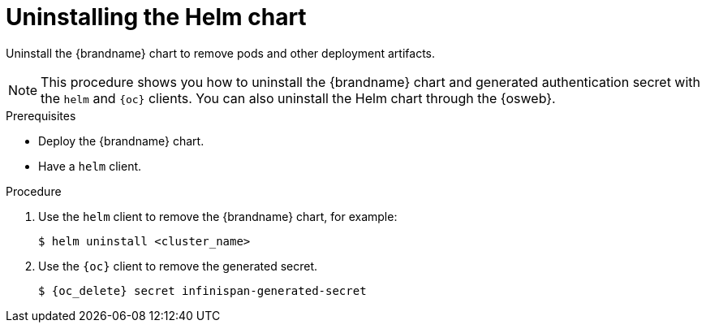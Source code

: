 [id='uninstalling-helm-chart_{context}']
= Uninstalling the Helm chart

[role="_abstract"]
Uninstall the {brandname} chart to remove pods and other deployment artifacts.

[NOTE]
====
This procedure shows you how to uninstall the {brandname} chart and generated authentication secret with the `helm` and `{oc}` clients.
You can also uninstall the Helm chart through the {osweb}.
====

.Prerequisites

* Deploy the {brandname} chart.
* Have a `helm` client.
ifdef::community[]
* Have a `kubectl` or `oc` client.
endif::community[]
ifdef::downstream[]
* Have an `oc` client.
endif::downstream[]

.Procedure

. Use the `helm` client to remove the {brandname} chart, for example:
+
[source,bash,options="nowrap",subs=attributes+]
----
$ helm uninstall <cluster_name>
----
+
. Use the `{oc}` client to remove the generated secret.
+
[source,bash,options="nowrap",subs=attributes+]
----
$ {oc_delete} secret infinispan-generated-secret
----
